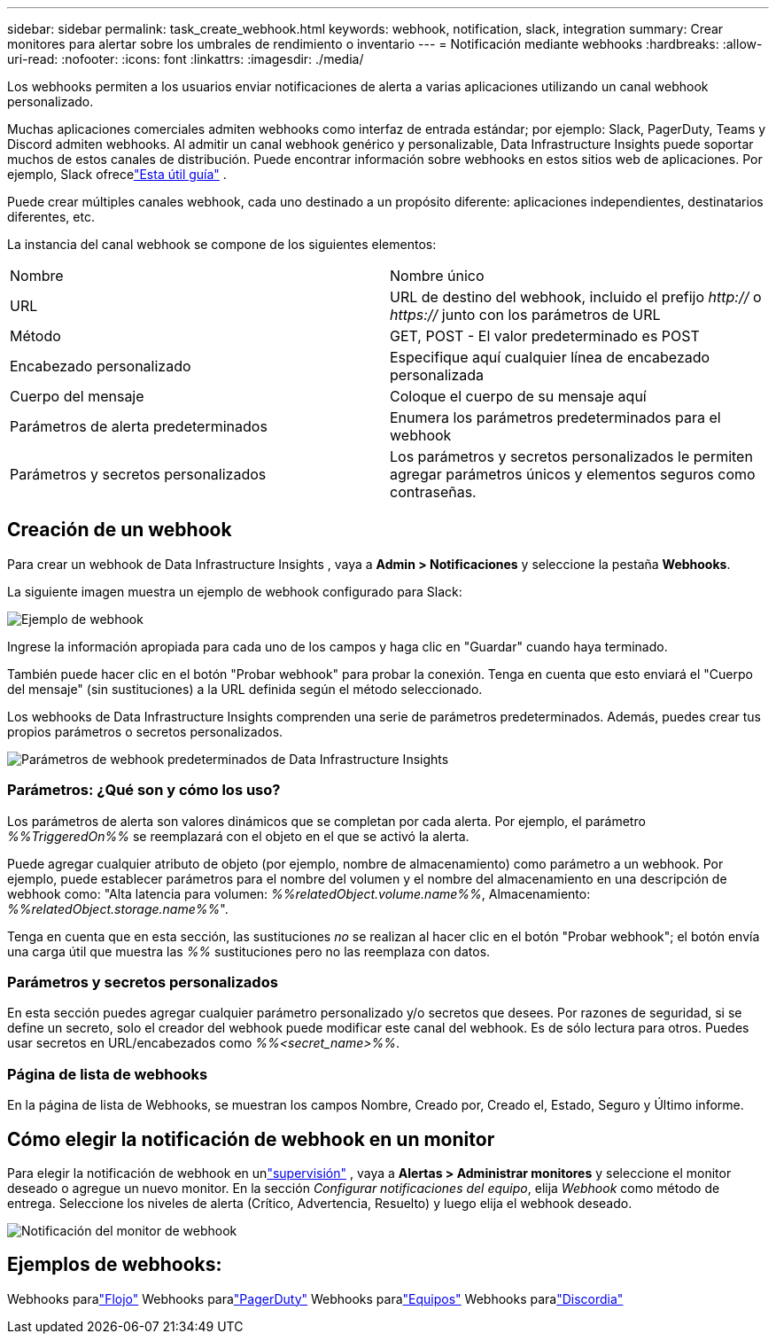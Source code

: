 ---
sidebar: sidebar 
permalink: task_create_webhook.html 
keywords: webhook, notification, slack, integration 
summary: Crear monitores para alertar sobre los umbrales de rendimiento o inventario 
---
= Notificación mediante webhooks
:hardbreaks:
:allow-uri-read: 
:nofooter: 
:icons: font
:linkattrs: 
:imagesdir: ./media/


[role="lead"]
Los webhooks permiten a los usuarios enviar notificaciones de alerta a varias aplicaciones utilizando un canal webhook personalizado.

Muchas aplicaciones comerciales admiten webhooks como interfaz de entrada estándar; por ejemplo: Slack, PagerDuty, Teams y Discord admiten webhooks.  Al admitir un canal webhook genérico y personalizable, Data Infrastructure Insights puede soportar muchos de estos canales de distribución.  Puede encontrar información sobre webhooks en estos sitios web de aplicaciones.  Por ejemplo, Slack ofrecelink:https://api.slack.com/messaging/webhooks["Esta útil guía"] .

Puede crear múltiples canales webhook, cada uno destinado a un propósito diferente: aplicaciones independientes, destinatarios diferentes, etc.

La instancia del canal webhook se compone de los siguientes elementos:

|===


| Nombre | Nombre único 


| URL | URL de destino del webhook, incluido el prefijo _http://_ o _https://_ junto con los parámetros de URL 


| Método | GET, POST - El valor predeterminado es POST 


| Encabezado personalizado | Especifique aquí cualquier línea de encabezado personalizada 


| Cuerpo del mensaje | Coloque el cuerpo de su mensaje aquí 


| Parámetros de alerta predeterminados | Enumera los parámetros predeterminados para el webhook 


| Parámetros y secretos personalizados | Los parámetros y secretos personalizados le permiten agregar parámetros únicos y elementos seguros como contraseñas. 
|===


== Creación de un webhook

Para crear un webhook de Data Infrastructure Insights , vaya a *Admin > Notificaciones* y seleccione la pestaña *Webhooks*.

La siguiente imagen muestra un ejemplo de webhook configurado para Slack:

image:Webhook_Example_Slack.png["Ejemplo de webhook"]

Ingrese la información apropiada para cada uno de los campos y haga clic en "Guardar" cuando haya terminado.

También puede hacer clic en el botón "Probar webhook" para probar la conexión.  Tenga en cuenta que esto enviará el "Cuerpo del mensaje" (sin sustituciones) a la URL definida según el método seleccionado.

Los webhooks de Data Infrastructure Insights comprenden una serie de parámetros predeterminados.  Además, puedes crear tus propios parámetros o secretos personalizados.

image:Webhook_Default_Parameters.png["Parámetros de webhook predeterminados de Data Infrastructure Insights"]



=== Parámetros: ¿Qué son y cómo los uso?

Los parámetros de alerta son valores dinámicos que se completan por cada alerta.  Por ejemplo, el parámetro _%%TriggeredOn%%_ se reemplazará con el objeto en el que se activó la alerta.

Puede agregar cualquier atributo de objeto (por ejemplo, nombre de almacenamiento) como parámetro a un webhook.  Por ejemplo, puede establecer parámetros para el nombre del volumen y el nombre del almacenamiento en una descripción de webhook como: "Alta latencia para volumen: _%%relatedObject.volume.name%%_, Almacenamiento: _%%relatedObject.storage.name%%_".

Tenga en cuenta que en esta sección, las sustituciones _no_ se realizan al hacer clic en el botón "Probar webhook"; el botón envía una carga útil que muestra las _%%_ sustituciones pero no las reemplaza con datos.



=== Parámetros y secretos personalizados

En esta sección puedes agregar cualquier parámetro personalizado y/o secretos que desees.  Por razones de seguridad, si se define un secreto, solo el creador del webhook puede modificar este canal del webhook.  Es de sólo lectura para otros.  Puedes usar secretos en URL/encabezados como _%%<secret_name>%%_.



=== Página de lista de webhooks

En la página de lista de Webhooks, se muestran los campos Nombre, Creado por, Creado el, Estado, Seguro y Último informe.



== Cómo elegir la notificación de webhook en un monitor

Para elegir la notificación de webhook en unlink:task_create_monitor.html["supervisión"] , vaya a *Alertas > Administrar monitores* y seleccione el monitor deseado o agregue un nuevo monitor.  En la sección _Configurar notificaciones del equipo_, elija _Webhook_ como método de entrega.  Seleccione los niveles de alerta (Crítico, Advertencia, Resuelto) y luego elija el webhook deseado.

image:Webhook_Monitor_Notify.png["Notificación del monitor de webhook"]



== Ejemplos de webhooks:

Webhooks paralink:task_webhook_example_slack.html["Flojo"] Webhooks paralink:task_webhook_example_pagerduty.html["PagerDuty"] Webhooks paralink:task_webhook_example_teams.html["Equipos"] Webhooks paralink:task_webhook_example_discord.html["Discordia"]
